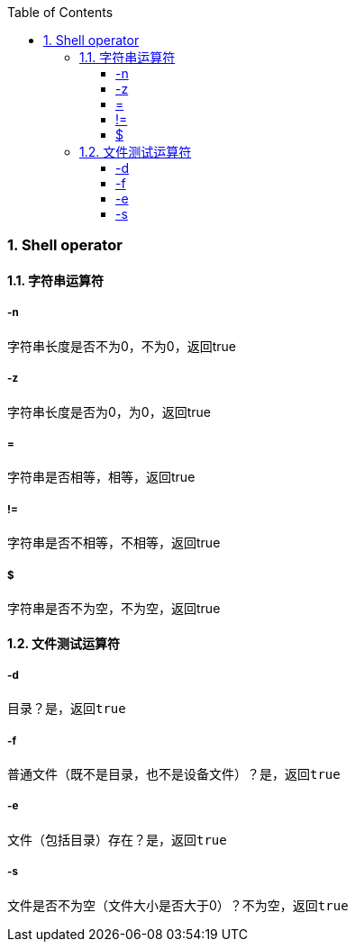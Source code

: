 
:sectnums: 2
:sectnumlevels: 3
:doctype: article
:toclevels: 5
:toc:

=== Shell operator

==== 字符串运算符

===== -n

字符串长度是否不为0，不为0，返回true

===== -z

字符串长度是否为0，为0，返回true

===== =

字符串是否相等，相等，返回true

===== !=

字符串是否不相等，不相等，返回true

===== $

字符串是否不为空，不为空，返回true

==== 文件测试运算符

===== -d

目录？是，返回``true``

===== -f

普通文件（既不是目录，也不是设备文件）？是，返回``true``

===== -e

文件（包括目录）存在？是，返回``true``

===== -s

文件是否不为空（文件大小是否大于0）？不为空，返回``true``